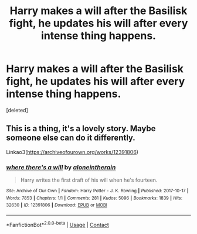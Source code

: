 #+TITLE: Harry makes a will after the Basilisk fight, he updates his will after every intense thing happens.

* Harry makes a will after the Basilisk fight, he updates his will after every intense thing happens.
:PROPERTIES:
:Score: 1
:DateUnix: 1620136464.0
:DateShort: 2021-May-04
:FlairText: Prompt
:END:
[deleted]


** This is a thing, it's a lovely story. Maybe someone else can do it differently.

Linkao3([[https://archiveofourown.org/works/12391806]])
:PROPERTIES:
:Author: WhistlingBanshee
:Score: 5
:DateUnix: 1620136560.0
:DateShort: 2021-May-04
:END:

*** [[https://archiveofourown.org/works/12391806][*/where there's a will/*]] by [[https://www.archiveofourown.org/users/aloneintherain/pseuds/aloneintherain][/aloneintherain/]]

#+begin_quote
  Harry writes the first draft of his will when he's fourteen.
#+end_quote

^{/Site/:} ^{Archive} ^{of} ^{Our} ^{Own} ^{*|*} ^{/Fandom/:} ^{Harry} ^{Potter} ^{-} ^{J.} ^{K.} ^{Rowling} ^{*|*} ^{/Published/:} ^{2017-10-17} ^{*|*} ^{/Words/:} ^{7853} ^{*|*} ^{/Chapters/:} ^{1/1} ^{*|*} ^{/Comments/:} ^{281} ^{*|*} ^{/Kudos/:} ^{5096} ^{*|*} ^{/Bookmarks/:} ^{1839} ^{*|*} ^{/Hits/:} ^{32630} ^{*|*} ^{/ID/:} ^{12391806} ^{*|*} ^{/Download/:} ^{[[https://archiveofourown.org/downloads/12391806/where%20theres%20a%20will.epub?updated_at=1618323994][EPUB]]} ^{or} ^{[[https://archiveofourown.org/downloads/12391806/where%20theres%20a%20will.mobi?updated_at=1618323994][MOBI]]}

--------------

*FanfictionBot*^{2.0.0-beta} | [[https://github.com/FanfictionBot/reddit-ffn-bot/wiki/Usage][Usage]] | [[https://www.reddit.com/message/compose?to=tusing][Contact]]
:PROPERTIES:
:Author: FanfictionBot
:Score: 1
:DateUnix: 1620136578.0
:DateShort: 2021-May-04
:END:
